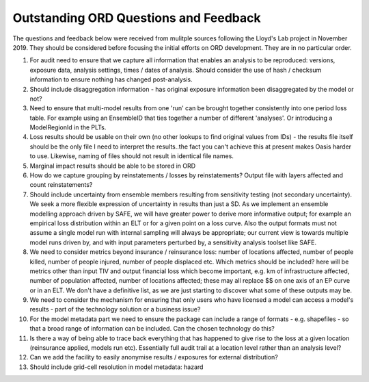 Outstanding ORD Questions and Feedback
######################################

The questions and feedback below were received from mulitple sources following the Lloyd's Lab project in November 2019. They should be considered before focusing the initial efforts on ORD development. They are in no particular order.

1. For audit need to ensure that we capture all information that enables an analysis to be reproduced: versions, exposure data, analysis settings, times / dates of analysis. Should consider the use of hash / checksum information to ensure nothing has changed post-analysis.
2. Should include disaggregation information - has original exposure information been disaggregated by the model or not?
3. Need to ensure that multi-model results from one 'run' can be brought together consistently into one period loss table. For example using an EnsembleID that ties together a number of different 'analyses'. Or introducing a ModelRegionId in the PLTs.
4. Loss results should be usable on their own (no other lookups to find original values from IDs) - the results file itself should be the only file I need to interpret the results..the fact you can't achieve this at present makes Oasis harder to use. Likewise, naming of files should not result in identical file names.
5. Marginal impact results should be able to be stored in ORD
6. How do we capture grouping by reinstatements / losses by reinstatements? Output file with layers affected and count reinstatements?
7. Should include uncertainty from ensemble members resulting from sensitivity testing (not secondary uncertainty). We seek a more flexible expression of uncertainty in results than just a SD. As we implement an ensemble modelling approach driven by SAFE, we will have greater power to derive more informative output; for example an empirical loss distribution within an ELT or for a given point on a loss curve. Also the output formats must not assume a single model run with internal sampling will always be appropriate; our current view is towards multiple model runs driven by, and with input parameters perturbed by, a sensitivity analysis toolset like SAFE.
8. We need to consider metrics beyond insurance / reinsurance loss: number of locations affected, number of people killed, number of people injured, number of people displaced etc. Which metrics should be included? here will be metrics other than input TIV and output financial loss which become important, e.g. km of infrastructure affected, number of population affected, number of locations affected; these may all replace $$ on one axis of an EP curve or in an ELT. We don't have a definitive list, as we are just starting to discover what some of these outputs may be.
9. We need to consider the mechanism for ensuring that only users who have licensed a model can access a model's results - part of the technology solution or a business issue?
10. For the model metadata part we need to ensure the package can include a range of formats - e.g. shapefiles - so that a broad range of information can be included. Can the chosen technology do this?
11. Is there a way of being able to trace back everything that has happened to give rise to the loss at a given location (reinsurance applied, models run etc). Essentially full audit trail at a location level rather than an analysis level?
12. Can we add the facility to easily anonymise results / exposures for external distribution?
13. Should include grid-cell resolution in model metadata: hazard

